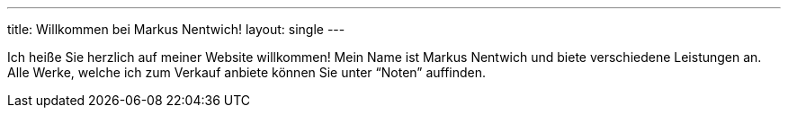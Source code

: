 ---
title: Willkommen bei Markus Nentwich!
layout: single
---

Ich heiße Sie herzlich auf meiner Website willkommen!
Mein Name ist Markus Nentwich und biete verschiedene Leistungen an.
Alle Werke, welche ich zum Verkauf anbiete können Sie unter "`Noten`" auffinden.